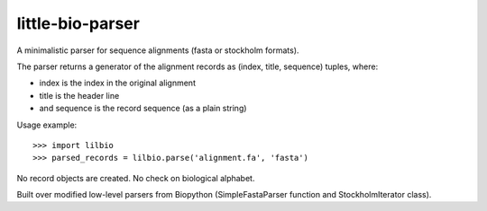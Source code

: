 =================
little-bio-parser
=================
A minimalistic parser for sequence alignments
(fasta or stockholm formats).

The parser returns a generator of the alignment records as
(index, title, sequence) tuples, where:

- index is the index in the original alignment
- title is the header line
- and sequence is the record sequence (as a plain string)

Usage example::

  >>> import lilbio
  >>> parsed_records = lilbio.parse('alignment.fa', 'fasta')

No record objects are created. No check on biological alphabet.

Built over modified low-level parsers from Biopython
(SimpleFastaParser function and StockholmIterator class).
